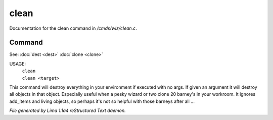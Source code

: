 clean
******

Documentation for the clean command in */cmds/wiz/clean.c*.

Command
=======

See: :doc:`dest <dest>` :doc:`clone <clone>` 

USAGE:
   |  ``clean``
   |  ``clean <target>``

This command will destroy everything in your environment if
executed with no args. If given an argument it will destroy all
objects in that object.  Especially useful when a pesky wizard or two
clone 20 barney's in your workroom.
It ignores add_items and living objects, so perhaps it's not so helpful
with those barneys after all ...

.. TAGS: RST



*File generated by Lima 1.1a4 reStructured Text daemon.*
